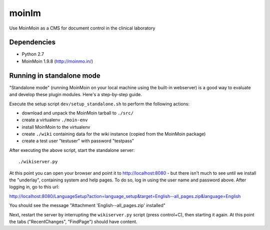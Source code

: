 ======
moinlm
======

Use MoinMoin as a CMS for document control in the clinical laboratory

Dependencies
============

* Python 2.7
* MoinMoin 1.9.8 (http://moinmo.in/)

Running in standalone mode
==========================

"Standalone mode" (running MoinMoin on your local machine using the
built-in webserver) is a good way to evaluate and develop these plugin
modules. Here's a step-by-step guide.

Execute the setup script ``dev/setup_standalone.sh`` to perform the
following actions:

* download and unpack the MoinMoin tarball to ``./src/``
* create a virtualenv ``./moin-env``
* install MoinMoin to the virtualenv
* create ``./wiki`` containing data for the wiki instance (copied from
  the MoinMoin package)
* create a test user "testuser" with password "testpass"

After executing the above script, start the standalone server::

  ./wikiserver.py

At this point you can open your browser and point it to
http://localhost:8080 - but there isn't much to see until we install
the "underlay", containing system and help pages. To do so, log in
using the user name and password above. After logging in, go to this
url:

http://localhost:8080/LanguageSetup?action=language_setup&target=English--all_pages.zip&language=English

You should see the message "Attachment 'English--all_pages.zip' installed"

Next, restart the server by interrupting the ``wikiserver.py`` script
(press control+C), then starting it again. At this point the tabs
("RecentChanges", "FindPage") should have content.
